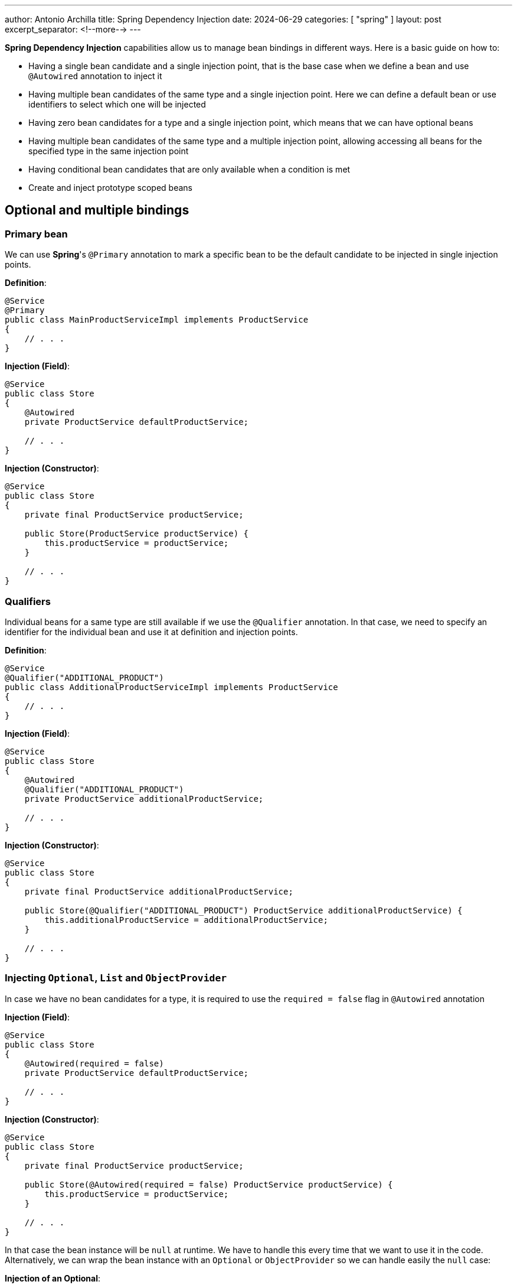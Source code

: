 ---
author: Antonio Archilla
title: Spring Dependency Injection
date: 2024-06-29
categories: [ "spring" ]
layout: post
excerpt_separator: <!--more-->
---

:toc:

**Spring Dependency Injection** capabilities allow us to manage bean bindings in different ways. Here is a basic guide on how to:

* Having a single bean candidate and a single injection point, that is the base case when we define
a bean and use `@Autowired` annotation to inject it
* Having multiple bean candidates of the same type and a single injection point. Here we can define
a default bean or use identifiers to select which one will be injected
* Having zero bean candidates for a type and a single injection point, which means that we can have
optional beans
* Having multiple bean candidates of the same type and a multiple injection point, allowing accessing
all beans for the specified type in the same injection point
* Having conditional bean candidates that are only available when a condition is met
* Create and inject prototype scoped beans

// <!--more-->

== Optional and multiple bindings

=== Primary bean

We can use **Spring**'s `@Primary` annotation to mark a specific bean to be the default candidate
to be injected in single injection points.

**Definition**:
[source,java]
----
@Service
@Primary
public class MainProductServiceImpl implements ProductService
{
    // . . .
}
----

**Injection (Field)**:
[source,java]
----
@Service
public class Store
{
    @Autowired
    private ProductService defaultProductService;

    // . . .
}
----

**Injection (Constructor)**:
[source,java]
----
@Service
public class Store
{
    private final ProductService productService;

    public Store(ProductService productService) {
        this.productService = productService;
    }

    // . . .
}
----

=== Qualifiers

Individual beans for a same type are still available if we use the `@Qualifier` annotation.
In that case, we need to specify an identifier for the individual bean and use it at definition
and injection points.

**Definition**:
[source,java]
----
@Service
@Qualifier("ADDITIONAL_PRODUCT")
public class AdditionalProductServiceImpl implements ProductService
{
    // . . .
}

----

**Injection (Field)**:
[source,java]
----
@Service
public class Store
{
    @Autowired
    @Qualifier("ADDITIONAL_PRODUCT")
    private ProductService additionalProductService;

    // . . .
}
----

**Injection (Constructor)**:
[source,java]
----
@Service
public class Store
{
    private final ProductService additionalProductService;

    public Store(@Qualifier("ADDITIONAL_PRODUCT") ProductService additionalProductService) {
        this.additionalProductService = additionalProductService;
    }

    // . . .
}
----

=== Injecting `Optional`, `List` and `ObjectProvider`

In case we have no bean candidates for a type, it is required to use the `required = false` flag in `@Autowired` annotation

**Injection (Field)**:
[source,java]
----
@Service
public class Store
{
    @Autowired(required = false)
    private ProductService defaultProductService;

    // . . .
}
----

**Injection (Constructor)**:
[source,java]
----
@Service
public class Store
{
    private final ProductService productService;

    public Store(@Autowired(required = false) ProductService productService) {
        this.productService = productService;
    }

    // . . .
}
----

In that case the bean instance will be `null` at runtime. We have to handle this every time that we want to use it in the code.
Alternatively, we can wrap the bean instance with an `Optional` or `ObjectProvider` so we can handle easily the `null` case:

**Injection of an Optional**:
[source,java]
----
@Service
public class Store
{
    @Autowired
    private Optional<ProductService> productService;

    // . . .

    public Optional<String> getProductName() {
        return productService
                .map(ProductService::getProductName);
    }
}
----

**Injection of an ObjectProvider**:
[source,java]
----
@Service
public class Store
{
    @Autowired
    private ObjectProvider<ProductService> productService;

    // . . .

    public Optional<String> getProductName() {
        return productService.stream()
            .findAny()
            .map(ProductService::getProductName);
    }
}
----

We can also use `ObjectProvider` and a `Collection` when we have multiple beans of the same type:

**Injection of an ObjectProvider**:
[source,java]
----
@Service
public class Store
{
    @Autowired
    private ObjectProvider<ProductService> productService;

    // . . .

    public List<String> getProductNames() {
        return productService.stream()
            .map(ProductService::getProductName)
            .toList();
    }
}
----

**Injection of a List**:
[source,java]
----
@Service
public class Store
{
    @Autowired
    private List<ProductService> productService;

    // . . .

    public List<String> getProductNames() {
        return productService.stream()
            .map(ProductService::getProductName)
            .toList();
    }
}
----

== Conditional binding

Using conditional binding allow us to create a bean instance only if a condition is met. We can add a condition to any bean defined with a stereotype annotation (`@Component`, `@Service`, `@Repository`, `@Controller`), a `@Configuration` or a `@Bean` creation.

**Spring-boot** provides many built-in conditions such as:

* **Conditional on profile**
+
Beans annotated with `@Profile("<PROFILE_NAME>")` will only be available if the specified Spring profile is active.
+
[source,java]
----
@Service
@Profile("profile1")
public class StoreService {
  // . . .
}
----
+
`@Profile` annotation accepts also an expression involving multiple profiles and logical operations AND (`&`), OR (`|`) and NOT (`!`)
+
[source,java]
----
@Service
@Profile("!profile1 & (profile2 | profile3)")
public class StoreService {
  // . . .
}
----
+
Or an array of multiple profiles, resolved as a logical AND between the specified values
+
[source,java]
----
@Service
@Profile({ "profile1", "profile2" })
public class StoreService {
  // . . .
}
----

* **Conditional on property**
+
`@ConditionalOnProperty` annotation allows to load beans conditionally depending on a certain environment property
+
[source,java]
----
@Service
@ConditionalOnProperty(
    value = "store.service.enabled"
)
public class StoreService {
  // . . .
}
----

* **Conditional on expression**
+
If we have a logical expression involving more than one property, we can use `@ConditionalOnExpression` annotation instead of @ConditionalOnProperty` and use **Spring Expression Language** (SpEL) to write the condition
+
[source,java]
----
@Service
@ConditionalOnExpression(
    "${store.module.enabled:true} and ${store.service.enabled:true}"
)
public class StoreService {
  // . . .
}
----
+
In that example, condition will evaluate to true if both `some.module.enabled` and `some.service.enabled` properties are `true`, taking `true` as default value if the property is not present.

* **Conditional on bean or on a missing bean**
+
`@ConditionalOnBean` annotation allows to load beans conditionally depending on the presence of a specific bean in the context
+
[source,java]
----
@Service
@ConditionalOnBean(ProductService.class)
public class ProductStoreService {
  // . . .
}
----
+
Alternatively we can use `@ConditionalOnMissingBean` to load when the required bean is missing
+
[source,java]
----
@Service
@ConditionalOnMissingBean(ProductService.class)
public class EmptyStoreService {
  // . . .
}
----
+
Both annotations accept more than 1 bean. All specified beans must (not)exists so that the condition resolves to `true`

* **Conditional on class or on a missing class**
+
`@ConditionalOnClass` annotation allows to load beans conditionally depending on the presence of a specific class in classpath
+
[source,java]
----
@Service
@ConditionalOnClass("com.bitsmi.store.ProductService")
public class ProductStoreService {
  // . . .
}
----
+
Alternatively we can use `@ConditionalOnMissingClass` to load when the required class is missing
+
[source,java]
----
@Service
@ConditionalOnMissingClass("com.bitsmi.store.ProductService")
public class EmptyStoreService {
  // . . .
}
----
+
Both annotations accept more than 1 class. All specified classes must (not)exists so that the condition resolves to `true`

* **Conditional on resource**
+
`@ConditionalOnResource` annotation allows to load beans conditionally depending on the presence of a specific resource on classpath
+
[source,java]
----
@Service
@ConditionalOnResource(
    "logback.xml"
)
public class LogbackService {
  // . . .
}
----

* **Conditional on Java version**
+
`@ConditionalOnJava` annotation allows to load beans conditionally only if running a certain version of Java
+
[source,java]
----
import org.springframework.boot.system.JavaVersion;

@Service
@ConditionalOnJava(JavaVersion.SEVENTEEN)
public class StoreServiceJava17Impl {
  // . . .
}
----

=== Custom conditions

In addition to **Spring**'s built-in conditions, we can create our own ones implementing `Condition` interface:

[source,java]
----
import org.apache.commons.lang3.SystemUtils;

class OnUnixCondition implements Condition {

    @Override
    public boolean matches(ConditionContext context, AnnotatedTypeMetadata metadata) {
  	  return SystemUtils.IS_OS_LINUX;
    }
}
----

[source,java]
----
// . . .
@Bean
@Conditional(OnUnixCondition.class)
UnixService unixService() {
  return new UnixService();
}
// . . .
----

In case of be necessary, we can create an annotation to provide additional data that will take part in the resolution of condition. We will know these annotations as `@ConditionalOn...`

[source,java]
----
@Target({ ElementType.TYPE, ElementType.METHOD })
@Retention(RetentionPolicy.RUNTIME)
@Documented
@Conditional(OnSystemNameCondition.class)
public @interface ConditionalOnSystemName {
    String[] value();
}
----

[source,java]
----
import org.springframework.core.type.AnnotatedTypeMetadata;
import org.springframework.util.MultiValueMap;

class OnSystemNameCondition implements Condition {

    @Override
    public boolean matches(ConditionContext context, AnnotatedTypeMetadata metadata) {
        boolean matches = false;

  	    MultiValueMap<String, Object> attrs = metadata.getAllAnnotationAttributes(ConditionalOnSystemName.class.getName());
		if (attrs != null) {
            // Annotation attribute values
            String[] osNames = (String[])attrs.get("value");

            matches = isAcceptedOs(osNames);
		}
		return matches;
    }

    // . . .
}
----

[source,java]
----
@Service
@ConditionalOnSystemName({ "Windows", "Linux" })
public class SystemDependantService {
    // . . .
}
----

=== Combining conditions

We can specify multiple conditions that will be evaluated in order to resolve if the bean will be available.

If we want to achieve an `OR` logic, we will have to create a new condition that extends `AnyNestedCondition` and wraps individual conditions as nested classes

[source,java]
----
class OnTestOrDevProfileCondition extends AnyNestedCondition {

  OnTestOrDevCondition() {
    super(ConfigurationPhase.REGISTER_BEAN);
  }

  @Profile("DEV")
  static class OnDev {}

  @Profile("Test")
  static class OnTest {}
}
----

[source,java]
----
@Service
@Conditional(OnTestOrDevProfileCondition.class)
public class DevOrTestService {
    // . . .
}
----

The same approach can be followed to create a custom annotation combining multiple conditions in a single `@ConditionalOn...` annotation using `AND` logic, extending `AllNestedConditions` class, or a `NONE` logic extending `NoneNestedCondition` class.

**AND combined conditions**

[source,java]
----
class OnTestingJava17Condition extends AllNestedCondition {

  OnTestingJava8Condition() {
    super(ConfigurationPhase.REGISTER_BEAN);
  }

  @Profile("TEST")
  static class OnTest {}

  @ConditionalOnJava(JavaVersion.SEVENTEEN)
  static class OnJava17 {}
}
----

[source,java]
----
@Service
@Conditional(OnTestingJava17Condition.class)
public class Java17TestService {
    // . . .
}
----

**NONE combined conditions**

[source,java]
----
class OnUnsupportedJavaVersionCondition extends NoneNestedCondition {

  OnUnsupportedJavaVersionCondition() {
    super(ConfigurationPhase.REGISTER_BEAN);
  }

  @ConditionalOnJava(JavaVersion.SEVENTEEN)
  static class OnJava17 {}

  @ConditionalOnJava(JavaVersion.TWENTY_ONE)
  static class OnJava21 {}
}
----

[source,java]
----
@Service
@Conditional(OnUnsupportedJavaVersionCondition.class)
public class UnsupportedJavaVersionTestService {
    // . . .
}
----

By default, if we add multiple `@ConditionalOn...` annotations to a bean, they will be combined using `AND` logic

[NOTE]
====
As `@Conditional` annotation cannot be specified multiple types in a class / method, we only use custom `@ConditionalOn...` annotations
to achieve this (or one `@Conditional` plus other `@ConditionalOn...` for each additional condition)
====

== Prototype scoped beans

**Spring context** allows us to get unique instances of the same bean every time we ask for it
when they are scoped as **prototype beans**.

This scope is specified using `@Scope(BeanDefinition.SCOPE_PROTOTYPE)` in the bean definition along with
`@Service`, `@Component`, `@Bean`, `@Repository` annotations in bean definition:

[source,java]
----
@Service
@Scope(BeanDefinition.SCOPE_PROTOTYPE)
public class PrototypeServiceImpl implements PrototypeService {
    // . . .
}
----

[source,java]
----
@Configuration
public class ServiceConfig
{
    @Bean
    @Scope(BeanDefinition.SCOPE_PROTOTYPE)
    public PrototypeService simplePrototypeService()
    {
        return new PrototypeServiceImpl();
    }
}
----

We can obtain an instance of them in multiple ways:

* Using `@Autowired` annotation. This will inject a unique instance that will not be shared in other injection points.
+
This example code injects instances of the same type for a prototype bean. As prototype beans are not shared
across multiple injections points, the injected services are different instances.
+
[source,java]
----
@Service
class ExampleService {
    @Autowired
    private PrototypeService serviceInstance1;
    @Autowired
    private PrototypeService serviceInstance2;
}
----

* Using `ObjectProvider`. We will obtain a new instance every time we call `getObject` method. E.G:
+
[source,java]
----
import org.springframework.beans.factory.ObjectProvider;

@Service
class ExampleService {
    @Autowired
    private ObjectProvider<PrototypeService> prototypeServices;

    public void doSomething() {
        final PrototypeService instance = prototypeServices.getObject();
        // . . .
    }
}
----

* Directly from **Spring**'s `ApplicationContext`, every time we call `getBean()` method. E.G:
+
[source,java]
----
import org.springframework.context.ApplicationContext;

@Service
class ExampleService {
    @Autowired
    private ObjectProvider<PrototypeService> prototypeServices;

    public void doSomething() {
        final PrototypeService instance = applicationContext.getBean(PrototypeService.class);
        // . . .
    }
}
----

* Using a custom **factory**. This also allows to parameterize bean creation:
+
[source,java]
----
import org.springframework.beans.factory.config.BeanDefinition;
import org.springframework.context.annotation.Bean;
import org.springframework.context.annotation.Scope;

@Configuration
public class ParameterizedServicePrototypeFactory
{
    @Bean
    @Scope(BeanDefinition.SCOPE_PROTOTYPE)
    public ParameterizedService get(String parameter)
    {
        return new ParameterizedServiceImpl(parameter);
    }
}
----
+
[source,java]
----
import org.springframework.beans.factory.config.BeanDefinition;
import org.springframework.context.annotation.Bean;
import org.springframework.context.annotation.Scope;

@Service
class ExampleService {
    @Autowired
    private ParameterizedServicePrototypeFactory serviceFactory;

    public void doSomething() {
        final ParameterizedService actualInstance1 = parameterizedServicePrototypeFactory.get("A_PARAMETER");
        // . . .
    }
}
----
+
In this case we will not mark bean implementation with any stereotype like `@Service`, `@Component`, etc.
as the factory is in charge of create the bean:
+
[source,java]
----
public class ParameterizedServiceImpl implements ParameterizedService {
    private final String name;

    public ParameterizedServiceImpl(String name) {
        this.name = name;
    }

    // . . .
}
----
